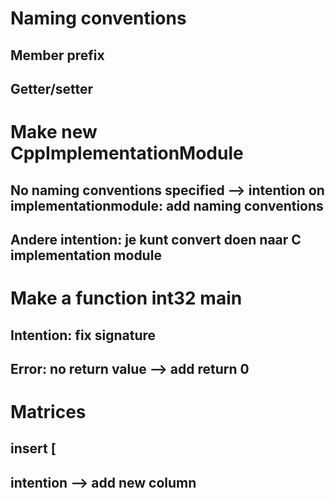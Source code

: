 * Naming conventions
** Member prefix
** Getter/setter

* Make new CppImplementationModule
** No naming conventions specified --> intention on implementationmodule: add naming conventions
** Andere intention: je kunt convert doen naar C implementation module
* Make a function int32 main
** Intention: fix signature
** Error: no return value --> add return 0

* Matrices
** insert [
** intention --> add new column
